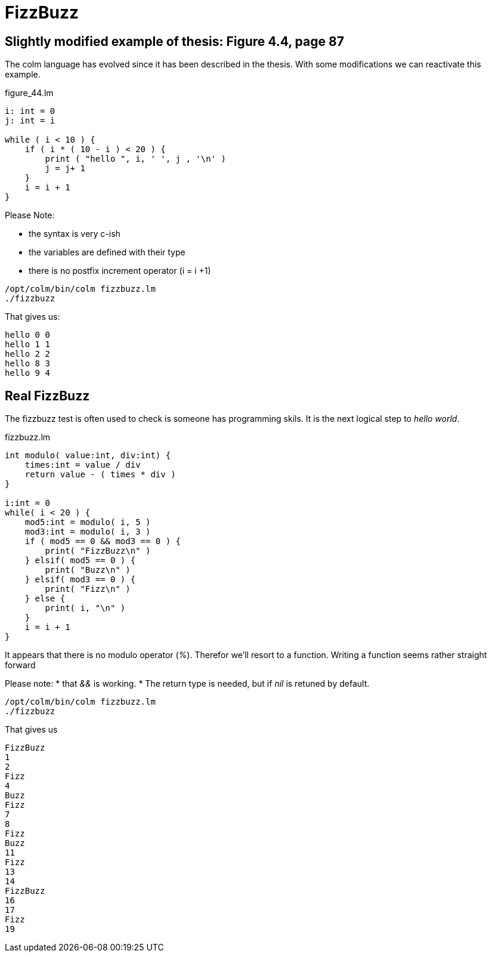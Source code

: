FizzBuzz
========

== Slightly modified example of thesis: Figure 4.4, page 87

The colm language has evolved since it has been described in the thesis.
With some modifications we can reactivate this example.

[source,chapel]
.figure_44.lm
----
i: int = 0
j: int = i

while ( i < 10 ) {
    if ( i * ( 10 - i ) < 20 ) {
        print ( "hello ", i, ' ', j , '\n' )
        j = j+ 1
    }
    i = i + 1
}
----

Please Note:

* the syntax is very c-ish
* the variables are defined with their type
* there is no postfix increment operator (i = i +1)

[source,bash]
----
/opt/colm/bin/colm fizzbuzz.lm
./fizzbuzz
----

That gives us:
----
hello 0 0
hello 1 1
hello 2 2
hello 8 3
hello 9 4
----

== Real FizzBuzz

The fizzbuzz test is often used to check is someone has programming skils.
It is the next logical step to 'hello world'.

[source,chapel]
.fizzbuzz.lm
----
int modulo( value:int, div:int) {
    times:int = value / div
    return value - ( times * div )
}

i:int = 0
while( i < 20 ) {
    mod5:int = modulo( i, 5 )
    mod3:int = modulo( i, 3 )
    if ( mod5 == 0 && mod3 == 0 ) {
        print( "FizzBuzz\n" )
    } elsif( mod5 == 0 ) {
        print( "Buzz\n" )
    } elsif( mod3 == 0 ) {
        print( "Fizz\n" )
    } else {
        print( i, "\n" )
    }
    i = i + 1
}
----

It appears that there is no modulo operator ('%').
Therefor we'll resort to a function.
Writing a function seems rather straight forward

Please note:
* that '&&' is working.
* The return type is needed, but if 'nil' is retuned by default.

[source,bash]
----
/opt/colm/bin/colm fizzbuzz.lm
./fizzbuzz
----

That gives us
----
FizzBuzz
1
2
Fizz
4
Buzz
Fizz
7
8
Fizz
Buzz
11
Fizz
13
14
FizzBuzz
16
17
Fizz
19
----

